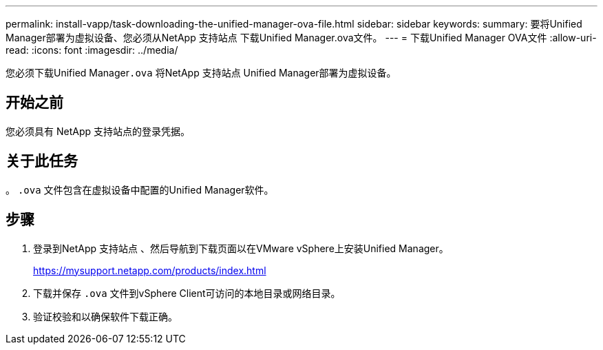 ---
permalink: install-vapp/task-downloading-the-unified-manager-ova-file.html 
sidebar: sidebar 
keywords:  
summary: 要将Unified Manager部署为虚拟设备、您必须从NetApp 支持站点 下载Unified Manager.ova文件。 
---
= 下载Unified Manager OVA文件
:allow-uri-read: 
:icons: font
:imagesdir: ../media/


[role="lead"]
您必须下载Unified Manager``.ova`` 将NetApp 支持站点 Unified Manager部署为虚拟设备。



== 开始之前

您必须具有 NetApp 支持站点的登录凭据。



== 关于此任务

。 `.ova` 文件包含在虚拟设备中配置的Unified Manager软件。



== 步骤

. 登录到NetApp 支持站点 、然后导航到下载页面以在VMware vSphere上安装Unified Manager。
+
https://mysupport.netapp.com/products/index.html[]

. 下载并保存 `.ova` 文件到vSphere Client可访问的本地目录或网络目录。
. 验证校验和以确保软件下载正确。

